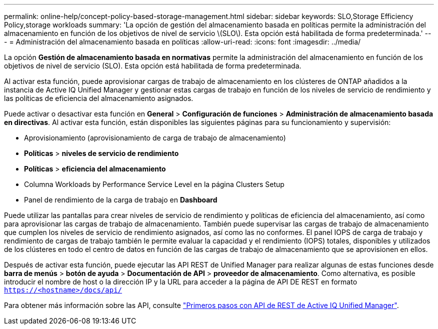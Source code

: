 ---
permalink: online-help/concept-policy-based-storage-management.html 
sidebar: sidebar 
keywords: SLO,Storage Efficiency Policy,storage workloads 
summary: 'La opción de gestión del almacenamiento basada en políticas permite la administración del almacenamiento en función de los objetivos de nivel de servicio \(SLO\). Esta opción está habilitada de forma predeterminada.' 
---
= Administración del almacenamiento basada en políticas
:allow-uri-read: 
:icons: font
:imagesdir: ../media/


[role="lead"]
La opción *Gestión de almacenamiento basada en normativas* permite la administración del almacenamiento en función de los objetivos de nivel de servicio (SLO). Esta opción está habilitada de forma predeterminada.

Al activar esta función, puede aprovisionar cargas de trabajo de almacenamiento en los clústeres de ONTAP añadidos a la instancia de Active IQ Unified Manager y gestionar estas cargas de trabajo en función de los niveles de servicio de rendimiento y las políticas de eficiencia del almacenamiento asignados.

Puede activar o desactivar esta función en *General* > *Configuración de funciones* > *Administración de almacenamiento basada en directivas*. Al activar esta función, están disponibles las siguientes páginas para su funcionamiento y supervisión:

* Aprovisionamiento (aprovisionamiento de carga de trabajo de almacenamiento)
* *Políticas* > *niveles de servicio de rendimiento*
* *Políticas* > *eficiencia del almacenamiento*
* Columna Workloads by Performance Service Level en la página Clusters Setup
* Panel de rendimiento de la carga de trabajo en *Dashboard*


Puede utilizar las pantallas para crear niveles de servicio de rendimiento y políticas de eficiencia del almacenamiento, así como para aprovisionar las cargas de trabajo de almacenamiento. También puede supervisar las cargas de trabajo de almacenamiento que cumplen los niveles de servicio de rendimiento asignados, así como las no conformes. El panel IOPS de carga de trabajo y rendimiento de cargas de trabajo también le permite evaluar la capacidad y el rendimiento (IOPS) totales, disponibles y utilizados de los clústeres en todo el centro de datos en función de las cargas de trabajo de almacenamiento que se aprovisionen en ellos.

Después de activar esta función, puede ejecutar las API REST de Unified Manager para realizar algunas de estas funciones desde *barra de menús* > *botón de ayuda* > *Documentación de API* > *proveedor de almacenamiento*. Como alternativa, es posible introducir el nombre de host o la dirección IP y la URL para acceder a la página de API DE REST en formato `https://<hostname>/docs/api/`

Para obtener más información sobre las API, consulte link:../api-automation/concept-getting-started-with-getting-started-with-um-apis.html["Primeros pasos con API de REST de Active IQ Unified Manager"].
